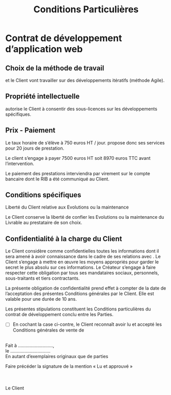 #+TITLE: Conditions Particulières
#+AUTHOR: \nomSociete
#+OPTIONS: toc:nil

#+LATEX_CLASS: article
#+LATEX_CLASS_OPTIONS: [a4paper,twocolumn,10pt]

#+LATEX_HEADER: \usepackage[utf8]{inputenc}
#+LATEX_HEADER: \usepackage[T1]{fontenc}
#+LATEX_HEADER: \usepackage[francais]{babel}

#+LaTeX_HEADER: \def\nomSociete{Ma société }

* Contrat de développement d’application web

** Choix de la méthode de travail

\nomSociete et le Client vont travailler sur des développements itératifs
(méthode Agile).

** Propriété intellectuelle

\nomSociete autorise le Client à consentir des sous-licences sur les
développements spécifiques.

** Prix - Paiement

Le taux horaire de \nomSociete s’élève à 750  euros HT / jour. \nomSociete
propose donc ses services pour 20 jours de prestation.

Le client s’engage à payer 7500 euros HT soit 8970 euros TTC avant
l’intervention.

Le paiement des prestations interviendra par virement sur le compte bancaire
dont le RIB a été communiqué au Client.

** Conditions spécifiques

Liberté du Client relative aux Evolutions ou la maintenance

Le Client conserve la liberté de confier les Evolutions ou la maintenance du
Livrable au prestataire de son choix.

** Confidentialité à la charge du Client

Le Client considère comme confidentielles toutes les informations dont il sera
amené à avoir connaissance dans le cadre de ses relations avec \nomSociete.
Le Client s’engage à mettre en œuvre les moyens appropriés pour garder le
secret le plus absolu sur ces informations. Le Créateur s’engage à faire
respecter cette obligation par tous ses mandataires sociaux, personnels,
sous-traitants et tiers contractants.

La présente obligation de confidentialité prend effet à compter de la date de
l’acceptation des présentes Conditions générales par le Client. Elle est
valable pour une durée de 10 ans.

Les présentes stipulations constituent les Conditions particulières du contrat
de développement conclu entre les Parties.

- [ ] En cochant la case ci-contre, le Client reconnaît avoir lu et accepté les Conditions générales de vente de \nomSociete
\\

Fait à ...........................,
\\

le ...............................
\\

En autant d’exemplaires originaux que de parties

Faire précéder la signature de la mention « Lu et approuvé »
\\
\\

\nomSociete
\\
\\

 Le Client

